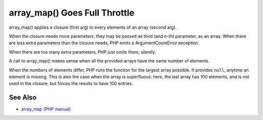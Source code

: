 .. _array_map()-goes-full-throttle:

array_map() Goes Full Throttle
------------------------------

.. meta::
	:description:
		array_map() Goes Full Throttle: array_map() applies a closure (first arg) to every elements of an array (second arg).
	:twitter:card: summary_large_image
	:twitter:site: @exakat
	:twitter:title: array_map() Goes Full Throttle
	:twitter:description: array_map() Goes Full Throttle: array_map() applies a closure (first arg) to every elements of an array (second arg)
	:twitter:creator: @exakat
	:twitter:image:src: https://php-tips.readthedocs.io/en/latest/_images/array_map_to_the_max.png
	:og:image: https://php-tips.readthedocs.io/en/latest/_images/array_map_to_the_max.png
	:og:title: array_map() Goes Full Throttle
	:og:type: article
	:og:description: array_map() applies a closure (first arg) to every elements of an array (second arg)
	:og:url: https://php-tips.readthedocs.io/en/latest/tips/array_map_to_the_max.html
	:og:locale: en

.. raw:: html

	<script type="application/ld+json">{"@context":"https:\/\/schema.org","@graph":[{"@type":"WebPage","@id":"https:\/\/php-tips.readthedocs.io\/en\/latest\/tips\/array_map_to_the_max.html","url":"https:\/\/php-tips.readthedocs.io\/en\/latest\/tips\/array_map_to_the_max.html","name":"array_map() Goes Full Throttle","isPartOf":{"@id":"https:\/\/www.exakat.io\/"},"datePublished":"Sun, 03 Nov 2024 09:19:38 +0000","dateModified":"Sun, 03 Nov 2024 09:19:38 +0000","description":"array_map() applies a closure (first arg) to every elements of an array (second arg)","inLanguage":"en-US","potentialAction":[{"@type":"ReadAction","target":["https:\/\/php-tips.readthedocs.io\/en\/latest\/tips\/array_map_to_the_max.html"]}]},{"@type":"WebSite","@id":"https:\/\/www.exakat.io\/","url":"https:\/\/www.exakat.io\/","name":"Exakat","description":"Smart PHP static analysis","inLanguage":"en-US"}]}</script>

array_map() applies a closure (first arg) to every elements of an array (second arg).

When the closure needs more parameters, they may be passed as third (and n-th) parameter, as an array. When there are less extra parameters than the closure needs, PHP emits a ArgumentCountError exception.

When there are too many extra parameters, PHP just omits them, silently.

A call to array_map() makes sense when all the provided arrays have the same number of elements. 

When the numbers of elements differ, PHP runs the function for the largest array possible. It provides ``null``, anytime an element is missing. This is also the case when the array is superfluous: here, the last array has 100 elements, and is not used in the closure, but forces the results to have 100 entries.

.. image:: ../images/array_map_to_the_max.png

See Also
________

* `array_map (PHP manual) <https://www.php.net/manual/en/function.array_map.php>`_


